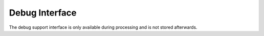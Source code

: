 Debug Interface
===============

The debug support interface is only available during processing and is not
stored afterwards.

.. describe:: debug_meta

    This interface can provide temporary debug information that Sentry can
    use to improve reporting.  Currently it is used for symbolication
    only.

    Supported properties:

    ``sdk_info``:
        An object with the following attributes: ``dsym_type``,
        ``sdk_name``, ``version_major``, ``version_minor`` and
        ``version_patchlevel``.  If this object is provided then resolving
        system symbols is activated.  The values provided need to match
        uploaded system symbols to Sentry.
    ``images``:
        A list of debug images.  The ``type`` of the image must be
        provided and the other keys depend on the image type.

    Supported image types:

    ``apple``:
        The format otherwise matches the apple crash reports.  The
        following keys are supported: ``cpu_type``, ``cpu_subtype``,
        ``image_addr``, ``image_size``, ``image_vmaddr``, ``name`` and
        ``uuid``.  Note that it's recommended to use hexadecimal addresses
        (``"0x1234"``) instead of integers.
